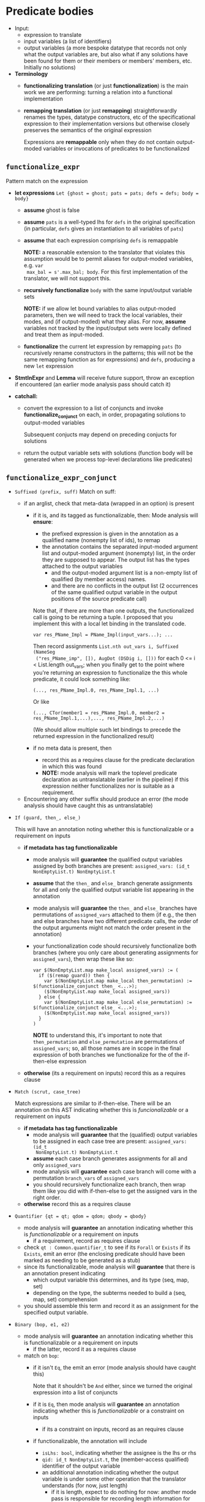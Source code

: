 #+OPTIONS: toc:nil num:nil

* Predicate bodies

- Input:
  - expression to translate
  - input variables (a list of identifiers)
  - output variables (a more bespoke datatype that records not only what the
    output variables are, but also what if any solutions have been found for
    them or their members or members' members, etc. Initially no solutions)


- *Terminology*
  - *functionalizing translation* (or just *functionalization*) is the main work
    we are performing: turning a relation into a functional implementation
  - *remapping translation* (or just *remapping*) straightforwardly renames the
    types, datatype constructors, etc of the specificational expression to their
    implementation versions but otherwise closely preserves the semantics of the
    original expression

    Expressions are *remappable* only when they do not contain output-moded
    variables or invocations of predicates to be functionalized
** =functionalize_expr=

Pattern match on the expression
- *let expressions* =Let {ghost = ghost; pats = pats; defs = defs; body = body}=

  - *assume* ghost is false
  - *assume* =pats= is a well-typed lhs for =defs= in the original specification
    (in particular, =defs= gives an instantiation to all variables of =pats=)
  - *assume* that each expression comprising =defs= is remappable

    *NOTE:* a reasonable extension to the translator that violates this
    assumption would be to permit aliases for output-moded variables, e.g. =var
    max_bal = s'.max_bal; body=. For this first implementation of the
    translator, we will not support this.

  - *recursively functionalize* =body= with the same input/output variable sets

    *NOTE:* if we allow let bound variables to alias output-moded parameters,
    then we will need to track the local variables, their modes, and (if
    output-moded) what they alias. For now, *assume* variables not tracked by
    the input/output sets were locally defined and treat them as input-moded.

  - *functionalize* the current let expression by remapping =pats= (to
    recursively rename constructors in the patterns; this will not be the same
    remapping function as for expressions) and =defs=, producing a new =let= expression

- *StmtInExpr* and *Lemma* will receive future support, throw an exception if encountered
  (an earlier mode analysis pass should catch it)

- *catchall:*
  - convert the expression to a list of conjuncts and invoke
    *functionalize_conjunct* on each, in order, propagating solutions to output-moded variables

    Subsequent conjucts may depend on preceding conjucts for solutions

  - return the output variable sets with solutions (function body will be
    generated when we process top-level declarations like predicates)
** =functionalize_expr_conjunct=

- =Suffixed (prefix, suff)=
  Match on suff:
  - if an arglist, check that meta-data (wrapped in an option) is present
    - if it is, and its tagged as functionalizable, then:
      Mode analysis will *ensure*:
      - the prefixed expression is given in the annotation as a qualified name
        (nonempty list of ids), to remap
      - the annotation contains the separated input-moded argument list and
        output-moded argument (nonempty) list, in the order they are supposed to
        appear. The output list has the types attached to the output variables
        - and the output-moded argument list is a non-empty list of qualified
          (by member access) names.
        - and there are no conflicts in the output list (2 occurrences of the
          same qualified output variable in the output positions of the source
          predicate call)

      Note that, if there are more than one outputs, the functionalized call is
      going to be returning a tuple. I proposed that you implement this with a
      local let binding in the translated code.
      #+begin_src
        var res_PName_Impl = PName_Impl(input_vars...); ...
      #+end_src

      Then record assignments =List.nth out_vars i, Suffixed (NameSeg
      ("res_PName_imp", []), AugDot (DSDig i, []))= for each 0 <= i <
      List.length out_vars; when you finally get to the point where you're
      returning an expression to functionalize the this whole predicate, it
      could look something like:
      #+begin_src
        (..., res_PName_Impl.0, res_PName_Impl.1, ...)
      #+end_src

      Or like
      #+begin_src
        (..., CTor(member1 = res_PName_Impl.0, member2 = res_PName_Impl.1,...),..., res_PName_Impl.2,...)
      #+end_src

      (We should allow multiple such let bindings to precede the returned
      expression in the functionalized result)

    - if no meta data is present, then
      - record this as a requires clause for the predicate declaration in which this was found
      - *NOTE:* mode analysis will mark the toplevel predicate declaration as
        untranslatable (earlier in the pipeline) if this expression neither
        functionalizes nor is suitable as a requirement.

  - Encountering any other suffix should produce an error (the mode analysis
    should have caught this as untranslatable)
- =If (guard, then_, else_)=

  This will have an annotation noting whether this is
  functionalizable or a requirement on inputs

  - *if metadata has tag functionalizable*
    - mode analysis will *guarantee* the qualified output variables assigned by
      both branches are present: =assigned_vars: (id_t NonEmptyList.t) NonEmptyList.t=
    - *assume* that the =then_= and =else_= branch generate assignments for all
      and only the qualified output variable list appearing in the annotation
    - mode analysis will *guarantee* the =then_= and =else_= branches have
      permutations of =assigned_vars= attached to them (if e.g., the then and
      else branches have two different predicate calls, the order of the output
      arguments might not match the order present in the annotation)
    - your functionalization code should recursively functionalize both branches
      (where you only care about generating assignments for =assigned_vars=),
      then wrap these like so:
      #+begin_src dafny
        var $(NonEmptyList.map make_local assigned_vars) := (
          if ($(remap guard)) then {
            var $(NonEmptyList.map make_local then_permutation) := $(functionalize_conjunct then_ <...>);
            ($(NonEmptyList.map make_local assigned_vars))
          } else {
            var $(NonEmptyList.map make_local else_permutation) := $(functionalize_conjunct else_ <...>);
            ($(NonEmptyList.map make_local assigned_vars))
          }
        )
      #+end_src

      *NOTE* to understand this, it's important to note that =then_permutation=
      and =else_permutation= are permutations of =assigned_vars=; so, all those
      names are in scope in the final expression of both branches we
      functionalize for the of the if-then-else expression

  - *otherwise* (its a requirement on inputs)
    record this as a requires clause
- =Match (scrut, case_tree)=

  Match expressions are similar to if-then-else. There will be an annotation on
  this AST indicating whether this is /funcionalizable/ or a requirement on inputs

  - *if metadata has tag functionalizable*
    - mode analysis will *guarantee* that the (qualified) output variables to be
      assigned in each case tree are present: =assigned_vars: (id_t
      NonEmptyList.t) NonEmptyList.t=
    - *assume* each case branch generates assignments for all and only
      =assigned_vars=
    - mode analysis will *guarantee* each case branch will come with a
      permutation =branch_vars= of =assigned_vars=
    - you should recursively functionalize each branch, then wrap them like you
      did with if-then-else to get the assigned vars in the right order.

  - *otherwise*
    record this as a requires clause
- =Quantifier {qt = qt; qdom = qdom; qbody = qbody}=

  - mode analysis will *guarantee* an annotation indicating whether this is
    /functionalizable/ or a requirement on inputs
    - if a requirement, record as requires clause
  - check =qt : Common.quantifier_t= to see if its =Forall= or =Exists= if its
    =Exists=, emit an error (the enclosing predicate should have been marked as
    needing to be generated as a stub)
  - since its functionalizable, mode analysis will *guarantee* that there is an
    annotation present indicating
    - which output variable this determines, and its type (seq, map, set)
    - depending on the type, the subterms needed to build a (seq, map, set)
      comprehension
  - you should assemble this term and record it as an assignment for the
    specified output variable.

- =Binary (bop, e1, e2)=
  - mode analysis will *guarantee* an annotation indicating whether this is
    functionalizable or a requirement on inputs
    - if the latter, record it as a requires clause
  - match on =bop=:
    - if it isn't =Eq=, the emit an error (mode analysis should have caught
      this)

      Note that it shouldn't be =And= either, since we turned the original
      expression into a list of conjuncts
    - if it is =Eq=, then mode analysis will *guarantee* an annotation indicating
      whether this is /functionalizable/ or a constraint on inputs
      - if its a constraint on inputs, record as an requires clause
    - if functionalizable, the annotation will include
      - =isLhs: bool=, indicating whether the assignee is the lhs or rhs
      - =qid: id_t NonEmptyList.t=, the (member-access qualified) identifier of
        the output variable
      - an additional annotation indicating whether the output variable is under
        some other operation that the translator understands (for now, just length)
        - if it is length, expect to do nothing for now: another mode pass is
          responsible for recording length information for collections and using
          that to build comprehensions
      - if the last annotation indicates this equality is constraining the
        output var =qid= directly, add this as an assignment
- =NameSeg= -> error, mode analysis should have caught it
- =Lambda= -> error, ...
- =MapDisplay= -> error, ...
- =SeqDisplay= -> error, ...
- =SetDisplay= -> error, ...
- =StmtInExpr= -> error (this is a TODO for now)
- =Lit= -> error, mode analysis should have caught it
- =This= -> error, ...
- =Cardinality= -> error, ...
- =Tuple= -> error, ...
- =Unary= -> error, ...
- =Lemma=

  recursively functionalize the main expression, and drop the lemma invocation
  (perhaps with a comment?)

